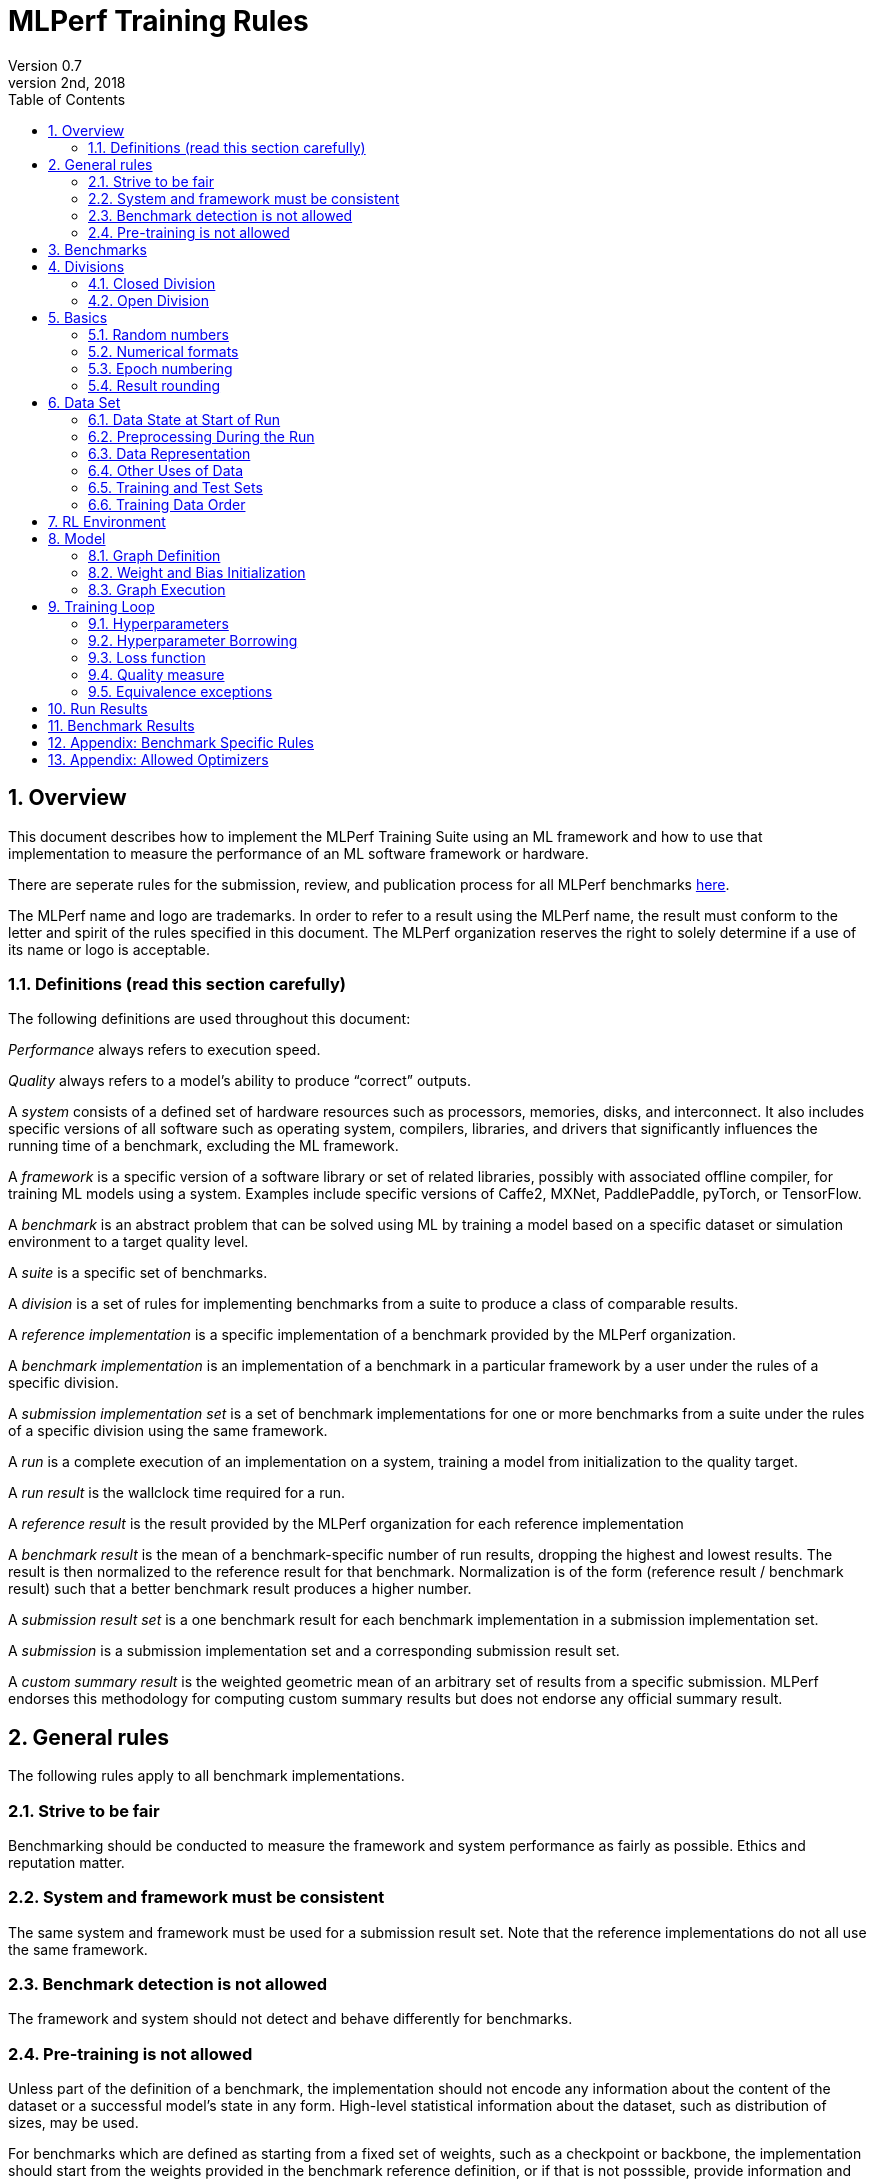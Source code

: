 :toc:
:toclevels: 4

:sectnums:

= MLPerf Training Rules
Version 0.7 
May 2nd, 2018

== Overview
This document describes how to implement the MLPerf Training Suite using an ML framework and how to use that implementation to measure the performance of an ML software framework or hardware. 

There are seperate rules for the submission, review, and publication process for all MLPerf benchmarks https://github.com/mlperf/policies/blob/master/submission_rules.adoc[here].

The MLPerf name and logo are trademarks. In order to refer to a result using the MLPerf name, the result must conform to the letter and spirit of the rules specified in this document. The MLPerf organization reserves the right to solely determine if a use of its name or logo is acceptable.

=== Definitions (read this section carefully)
The following definitions are used throughout this document:

_Performance_ always refers to execution speed.

_Quality_ always refers to a model’s ability to produce “correct” outputs.

A _system_ consists of a defined set of hardware resources such as processors, memories, disks, and interconnect. It also includes specific versions of all software such as operating system, compilers, libraries, and drivers that significantly influences the running time of a benchmark, excluding the ML framework.

A _framework_ is a specific version of a software library or set of related libraries, possibly with associated offline compiler, for training ML models using a system. Examples include specific versions of Caffe2, MXNet, PaddlePaddle, pyTorch, or TensorFlow.

A _benchmark_ is an abstract problem that can be solved using ML by training a model based on a specific dataset or simulation environment to a target quality level. 

A _suite_ is a specific set of benchmarks.

A _division_ is a set of rules for implementing benchmarks from a suite to produce a class of comparable results.

A _reference implementation_ is a specific implementation of a benchmark provided by the MLPerf organization. 

A _benchmark implementation_ is an implementation of a benchmark in a particular framework by a user under the rules of a specific division.

A _submission implementation set_ is a set of benchmark implementations for one or more benchmarks from a suite under the rules of a specific division using the same framework.

A _run_ is a complete execution of an implementation on a system, training a model from initialization to the quality target.

A _run result_ is the wallclock time required for a run.

A _reference result_ is the result provided by the MLPerf organization for each reference implementation

A _benchmark result_ is the mean of a benchmark-specific number of run results, dropping the highest and lowest results. The result is then normalized to the reference result for that benchmark. Normalization is of the form (reference result / benchmark result) such that a better benchmark result produces a higher number.

A _submission result set_ is a one benchmark result for each benchmark implementation in a  submission implementation set.

A _submission_ is a submission implementation set and a corresponding submission result set.

A _custom summary result_ is the weighted geometric mean of an arbitrary set of results from a specific submission. MLPerf endorses this methodology for computing custom summary results but does not endorse any official summary result. 

== General rules
The following rules apply to all benchmark implementations.

=== Strive to be fair
Benchmarking should be conducted to measure the framework and system performance as fairly as possible. Ethics and reputation matter.

=== System and framework must be consistent
The same system and framework must be used for a submission result set. Note that the reference implementations do not all use the same framework.

=== Benchmark detection is not allowed
The framework and system should not detect and behave differently for benchmarks.

=== Pre-training is not allowed
Unless part of the definition of a benchmark, the implementation should not encode any information about the content of the dataset or a successful model’s state in any form. High-level statistical information about the dataset, such as distribution of sizes, may be used.

For benchmarks which are defined as starting from a fixed set of weights, such as a checkpoint or backbone, the implementation should start from the weights provided in the benchmark reference definition, or if that is not posssible, provide  information and code sufficient for reproducing how those starting weights were obtained. For v0.7, sets of weights used in v0.6 are allowed.

== Benchmarks
The benchmark suite consists of the benchmarks shown in the following table.

|===
|Area|Problem |Dataset |Quality Target

|Vision |Image classification |ImageNet |75.90% classification
| |Object detection (light weight) |COCO |23.0% mAP
| |Object detection (heavy weight) |COCO |0.377 Box min AP and 0.339 Mask min AP
|Language |Translation (recurrent) |WMT English-German |24.0 Sacre BLEU
| |Translation (non-recurrent) |WMT English-German |25.00 BLEU
| |NLP |Wikipedia 2020/01/01 |0.712 Mask-LM accuracy
|Commerce |Recommendation |1TB Click Logs|0.8025 AUC
|Research |Reinforcement learning |Go |50% win rate vs. checkpoint
|===

The following benchmarks are included but delayed to the next submission cycle:

|===
|Area|Problem |Dataset |Quality Target

|Language |Speech recognition |LibriSpeech-clean+other |TBD
|===

The MLPerf organization provides a reference implementation of each benchmark, which includes the following elements:

Code that implements the model in a framework.

A plain text “README.md” file that describes:

* Problem 
** Dataset/Environment
** Publication/Attribution
** Data preprocessing
** Training and test data separation
** Training data order
** Test data order
** Simulation environment (RL models only)
** Steps necessary for reproducing the initial set of weights, if an initial set of non-standard weights is used. For v0.7, weights from v0.6 may be used without this information.
** Publication/Attribution
** List of layers 
** Weight and bias initialization
** Loss function
** Optimizer
* Quality
** Quality metric
** Quality target
** Evaluation frequency (training items between quality evaluations)
** Evaluation thoroughness (test items per quality evaluation)
* Directions
** Steps to configure machine
** Steps to download and verify data
** Steps to run and time

A “download_dataset” script that downloads the dataset.

A “verify_dataset” script that verifies the dataset against the checksum.

A “run_and_time” script that executes the benchmark and reports the wall-clock time.

== Divisions
There are two divisions of the benchmark suite, the Closed division and the Open division. 

=== Closed Division
The Closed division requires using the same preprocessing, model, and training method as the reference implementation.

The closed division models are:

|===
|Area |Problem |Model

|Vision |Image classification |ResNet-50 v1.5
| |Object detection (light weight) |SSD
| |Object detection (heavy weight) |Mask R-CNN
|Language |Translation (recurrent) |NMT
| |Translation (non-recurrent) |Transformer
| |NLP |BERT
|Commerce |Recommendation |DLRM
|Research |Reinforcement learning |Mini Go (based on Alpha Go paper)
|===

Closed division benchmarks must be referred to using the benchmark name plus the term Closed, e.g. “for the Image Classification Closed benchmark, the system achieved a result of 7.2.”

=== Open Division
The Open division allows using arbitrary preprocessing, model, and/or training method. However, the Open division still requires using supervised or reinforcement machine learning in which a model is iteratively improved based on training data, simulation, or self-play.

Open division benchmarks must be referred to using the benchmark name plus the term Open, e.g. “for the Image Classification Open benchmark, the system achieved a result of 7.2.”

== Basics 

=== Random numbers
CLOSED: Random numbers must be generated using stock random number generators. 

Random number generators may be seeded from the following sources:

* Clock
* System source of randomness, e.g. /dev/random or /dev/urandom
* Another random number generator initialized with an allowed seed

Random number generators may be initialized repeatedly in multiple processes or threads. For a single run, the same seed may be shared across multiple processes or threads.

OPEN: Any random number generation may be used.

=== Numerical formats
CLOSED: The numerical formats fp64, fp32, tf32, fp16, bfloat16, Graphcore FLOAT 16.16, int8, uint8, int4, and uint4 are pre-approved for use. Additional formats require explicit approval. Scaling may be added where required to compensate for different precision.

OPEN: Any format and scaling may be used.

=== Epoch numbering
Epochs should always be numbered from 1.

=== Result rounding
Public results should be rounded normally.

== Data Set

=== Data State at Start of Run
Each reference implementation includes a script to download the input dataset and script to verify the dataset using a checksum. 

The data must then be preprocessed in a manner consistent with the reference implementation, excepting any transformations that must be done for each run (e.g. random transformations). The data may also be reformatted for the target system provided that the reformatting does not introduce new information or introduce duplicate copies of data. 

You must flush the cache or restart the system prior to benchmarking.	Data can start on any durable storage system such as local disks and cloud storage systems. This explicitly excludes RAM.	

=== Preprocessing During the Run
Only preprocessing that must be done for each run (e.g. random transformations) must be timed.

CLOSED: The same preprocessing steps as the reference implementation must be used. 

OPEN: Any preprocessing steps are allowed. However, each datum must be preprocessed individually in a manner that is not influenced by any other data.

=== Data Representation

CLOSED: Images must have the same size as in the reference implementation. Mathematically equivalent padding of images is allowed.

CLOSED: For benchmarks with sequence inputs, you may choose a length N and either truncate all examples to length N or throw out all examples which exceed length N. This must be done uniformly for all examples. This may only be done on the training set and not the evaluation set. 

CLOSED: Two ways to represent the Mask R-CNN mask are permitted. One is a polygon and the other is a scalable bitmask. 

OPEN: The closed division data representations restrictions only apply at the start of the run. Data may be represented in an arbitrary fashion during the run.

=== Other Uses of Data

Input encoding data, such as language vocabulary, or the set of possible labels may used during pre-processing or execution without counting as "touching the training data" for timing purposes.

=== Training and Test Sets
If applicable, the dataset must be separated into training and test sets in the same manner as the reference implementation.

=== Training Data Order
CLOSED: the training and test data must be traversed in the same conceptual order as the reference implementation. For instance, the data might be traversed sequentially or randomly with uniform distribution. Batch size, shard size, and the random number generator will affect order.

Where data pipelines randomly order data, arbitrary sharding, batching, and packing are allowed provided that (1) the data is still overall randomly ordered and not ordered to improve convergence and (2) each datum still appears exactly once.

OPEN: the training data may be traversed in any order. The test data must be traversed in the same order as the reference implementation.

== RL Environment
CLOSED: The implementation must use the same RL algorithm and simulator or game as the reference implementation, with the same parameters. 

OPEN: The implementation may use a different RL algorithm but must use the same simulator or game with the same parameters. If the reference implementation generates all data online, the Open division implementation must also generate all data online.

It is allowed and encouraged to parallelize and otherwise optimize (e.g. by implementing in a compiled language) the RL environment provided that the semantics are preserved.

== Model
CLOSED: The benchmark implementation must use the same model as the reference implementation, as defined by the remainder of this section.

OPEN: The benchmark implementation may use a different model. 

=== Graph Definition

CLOSED: Each of the current frameworks has a graph that describes the operations performed during the forward propagation of training. The frameworks automatically infer and execute the corresponding back-propagation computations from this graph. Benchmark implementations must use the same graph as the reference implementation.

=== Weight and Bias Initialization
CLOSED: Weights and biases must be initialized using the same constant or random value distribution as the reference implementation, unless a pre-trained set of weights, such as a checkpoint or backbone, is used by the reference.

OPEN: Weights and biases must be initialized using a consistent constant or random value distribution. 

=== Graph Execution
CLOSED: Frameworks are free to optimize the non-weight parts of the computation graph provided that the changes are mathematically equivalent. So optimizations and graph / code transformations of the flavor of dead code elimination, common subexpression elimination, loop-invariant code motion, and recomputation of node state are entirely allowed. 

OPEN: Frameworks are free to alter the graph.

== Training Loop

=== Hyperparameters
CLOSED: 

By default, the hyperparameters must be the same as the reference. 

Hyperparameters include the optimizer used and values like the regularization norms and weight decays.

The implementation of the optimizer must match the optimizer specified in the Appendex: Allowed Optimizer.  The Appendex lists which optimizers in the popular deep learning frameworks are compliant by default.  If a submission uses an alternate implementation, the submitter must describe the optimizer's equation and demonstrate equivalence with the approved optimizers on that list.

The following table lists the tunable hyperparameters for each allowed model,optimizer combination. The value of each tunable hyperparameter must meet the listed constraint. 

The MLPerf verifier scripts checks all hyperparameters except those with names marked with asterisks. If a hyperparameter is marked with one asterisk, it must be checked manually. If a hyperparameter is marked with two asterisks, it is also not logged and it must be checked manually in the code.  If the verifier and the constraints in this table differ, the verifier (specifically, the version on the date of submission unless otherwise decided by the review committee) is the source of truth.

|===
 |Model |Optimizer |Name |Constraint |Definition |Reference Code

|bert |lamb |global_batch_size |unconstrained |The glboal batch size for training. |--train_batch_size
 |bert |lamb |opt_base_learning_rate |unconstrained |The base learning rate. |--learning_rate
 |bert |lamb |opt_epsilon |unconstrained |adam epsilon |link:https://github.com/mlperf/training/blob/fb058e3849c25f6c718434e60906ea3b0cb0f67d/language_model/tensorflow/bert/optimization.py#L75[reference code]
 |bert |lamb |opt_learning_rate_training_steps |unconstrained |Step at which your reach the lowest learning late |link:https://github.com/mlperf/training/blob/master/language_model/tensorflow/bert/run_pretraining.py#L64[reference code]
 |bert |lamb |opt_learning_rate_warmup_steps |unconstrained |"num_warmup_steps" |link:https://github.com/mlperf/training/blob/master/language_model/tensorflow/bert/optimization.py#L34[reference code]
 |bert |lamb |num_warmup_steps |unconstrained |Number of steps for linear warmup. |--num_warmup_steps
 |bert |lamb |start_warmup_step |unconstrained |--start_warmup_step |--start_warmup_step
 |bert |lamb |opt_lamb_beta_1 |unconstrained |adam beta1 |link:https://github.com/mlperf/training/blob/fb058e3849c25f6c718434e60906ea3b0cb0f67d/language_model/tensorflow/bert/optimization.py#L73[reference code]
 |bert |lamb |opt_lamb_beta_2 |unconstrained |adam beta2 |link:https://github.com/mlperf/training/blob/fb058e3849c25f6c718434e60906ea3b0cb0f67d/language_model/tensorflow/bert/optimization.py#L74[reference code]
 |bert |lamb |opt_lamb_weight_decay_rate |unconstrained |Weight decay |link:https://github.com/mlperf/training/blob/fb058e3849c25f6c718434e60906ea3b0cb0f67d/language_model/tensorflow/bert/optimization.py#L72[reference code]
 |dlrm |sgd |global_batch_size |unconstrained |global batch size |
 |dlrm |sgd |opt_base_learning_rate |unconstrained |base learning rate, this should be the learning rate after warm up and before decay |link:https://github.com/facebookresearch/dlrm/blob/master/dlrm_s_pytorch.py#L492[reference code]
 |dlrm |sgd |opt_learning_rate_warmup_steps |unconstrained |Number to steps go from 0 to sgd_opt_base_learning_rate with a linear warmup |See PR (From Intel and NV, TODO Link)
 |dlrm |sgd |lr_decay_start_steps |unconstrained |step at which you start poly decay |See PR (From Intel and NV, TODO Link)
 |dlrm |sgd |sgd_opt_base_learning_rate |unconstrained |learning rate at the start of poly decay |See PR (From Intel and NV, TODO Link)
 |dlrm |sgd |sgd_opt_learning_rate_decay_poly_power |2 |power of the poly decay |See PR (From Intel and NV, TODO Link)
 |dlrm |sgd |sgd_opt_learning_rate_decay_steps |unconstrained |the step at which you reach the end learning rate |See PR (From Intel and NV, TODO Link)
 |gnmt |adam |global_batch_size |unconstrained |global batch size |--train-batch-size
 |gnmt |adam |opt_base_learning_rate |unconstrained |base learning rate |--lr
 |gnmt |adam |opt_learning_rate_alt_decay_func |true or false |whether to use alternative learning rate decay function (https://github.com/mlperf/training/pull/195) |set --remain-steps to 1.0 to disable learning rate decay
 |gnmt |adam |opt_learning_rate_decay_factor$$*$$ |fixed to reference |learning rate decay factor |--decay-factor
 |gnmt |adam |opt_learning_rate_decay_interval |unconstrained |number of updates between lr decays |--decay-interval
 |gnmt |adam |opt_learning_rate_decay_steps$$*$$ |fixed to reference |max number of learning rate decay steps |--decay-steps
 |gnmt |adam |opt_learning_rate_remain_steps |unconstrained |starting iteration for learning rate decay |--remain-steps
 |gnmt |adam |max_sequence_length |unconstrained |May either drop or clip all sequences to this length. |--max-length-train
 |gnmt |adam |opt_learning_rate_alt_warmup_func |true or false |whether to use alternative learning rate warmup function (https://github.com/mlperf/training/pull/195) |set --warmup-steps to 0 to disable warmup
 |gnmt |adam |opt_learning_rate_warmup_steps |unconstrained |number of learning rate warmup iterations |--warmup-steps
 |maskrcnn |sgd |global_batch_size |arbitrary constant |global version of reference SOLVER.IMS_PER_BATCH |link:https://github.com/mlperf/training/blob/00570abf77d351e474d57830014f6a3e501dece1/object_detection/pytorch/maskrcnn_benchmark/data/build.py#L112[reference code]
 |maskrcnn |sgd |opt_learning_rate_decay_factor$$*$$ |fixed to reference (0.1) |learning rate decay factor |link:https://github.com/mlperf/training/blob/00570abf77d351e474d57830014f6a3e501dece1/object_detection/pytorch/maskrcnn_benchmark/solver/build.py#L13[reference code]
 |maskrcnn |sgd |opt_learning_rate_decay_steps$$*$$ |(60000, 80000) * (1 + K / 10) * 16 / global_batch_size where K is integer |Steps at which learning rate is decayed |link:https://github.com/mlperf/training/blob/00570abf77d351e474d57830014f6a3e501dece1/object_detection/pytorch/maskrcnn_benchmark/solver/build.py#L26[reference code]
 |maskrcnn |sgd |opt_base_learning_rate |0.02 * K for any integer K |base learning rate, this should be the learning rate after warm up and before decay |link:https://github.com/mlperf/training/blob/00570abf77d351e474d57830014f6a3e501dece1/object_detection/pytorch/maskrcnn_benchmark/solver/build.py#L12[reference code]
 |maskrcnn |sgd |max_image_size$$*$$ |fixed to reference |Maximum size of the longer side |link:https://github.com/mlperf/training/blob/00570abf77d351e474d57830014f6a3e501dece1/object_detection/pytorch/maskrcnn_benchmark/data/transforms/build.py#L8[reference code]
 |maskrcnn |sgd |min_image_size$$*$$ |fixed to reference |Maximum size of the shorter side |link:https://github.com/mlperf/training/blob/00570abf77d351e474d57830014f6a3e501dece1/object_detection/pytorch/maskrcnn_benchmark/data/transforms/build.py#L7[reference code]
 |maskrcnn |sgd |num_image_candidates$$*$$ |1000 or 1000 * batches per chip |tunable number of region proposals for given batch size |link:https://github.com/mlperf/training/blob/00570abf77d351e474d57830014f6a3e501dece1/object_detection/pytorch/maskrcnn_benchmark/modeling/rpn/inference.py#L183[reference code]
 |maskrcnn |sgd |opt_learning_rate_warmup_factor |unconstrained |the constant factor applied at learning rate warm up |link:https://github.com/mlperf/training/blob/00570abf77d351e474d57830014f6a3e501dece1/object_detection/pytorch/maskrcnn_benchmark/solver/build.py#L28[reference code]
 |maskrcnn |sgd |opt_learning_rate_warmup_steps |unconstrained |number of steps for learning rate to warm up |link:https://github.com/mlperf/training/blob/00570abf77d351e474d57830014f6a3e501dece1/object_detection/pytorch/maskrcnn_benchmark/solver/build.py#L29[reference code]
 |maskrcnn |sgd |num_image_candidates$$*$$ |(1000 or 2000) or (1000 * batches per chip) |tunable number of region proposals for given batch size |link:https://github.com/mlperf/training/blob/00570abf77d351e474d57830014f6a3e501dece1/object_detection/pytorch/maskrcnn_benchmark/modeling/rpn/inference.py#L183[reference code]
 |minigo |sgd |train_batch_size |integer > 0 |Batch size to use for training |link:https://github.com/mlperf/training/blob/00570abf77d351e474d57830014f6a3e501dece1/reinforcement/tensorflow/minigo/dual_net.py#L47[reference code]
 |minigo |sgd |lr_boundaries |unconstrained |The number of steps at which the learning rate will decay |link:https://github.com/mlperf/training/blob/00570abf77d351e474d57830014f6a3e501dece1/reinforcement/tensorflow/minigo/dual_net.py#L67[reference code]
 |minigo |sgd |lr_rates |unconstrained |The different learning rates |link:https://github.com/mlperf/training/blob/00570abf77d351e474d57830014f6a3e501dece1/reinforcement/tensorflow/minigo/dual_net.py#L70[reference code]
 |minigo |sgd |actual_selfplay_games_per_generation |integer >= 8192 (min_selfplay_games_per_generation) |"NOT A HYPERPARAMETER, CANNOT BE 'BORROWED' during review" Implicit (LOG ONLY) - total number of games played per epoch; many parameters can impact this, varies per iteration |N/A
 |minigo |sgd |min_selfplay_games_per_generation$$*$$ |fixed to reference (8192) |Minimum number of games to play for each training iteration |link:https://github.com/mlperf/training/blob/00570abf77d351e474d57830014f6a3e501dece1/reinforcement/tensorflow/minigo/ml_perf/train_loop.py#L51[reference code]
 |resnet |lars |lars_opt_base_learning_rate |arbitrary constant |Base "plr" in the PR linked. |link:https://github.com/mlperf/training/pull/342/files#[reference code]
 |resnet |lars |lars_opt_end_learning_rate$$*$$ |fixed to reference |end learning rate for polynomial decay, implied mathemetically from other HPs |N/A
 |resnet |lars |lars_opt_learning_rate_decay_poly_power$$*$$ |fixed to reference |power of polynomial decay, no link needed since not tunable |N/A
 |resnet |lars |lars_epsilon$$*$$ |Fixed to reference |epsilon in reference |link:https://github.com/mlperf/training/pull/342/files#diff-b7db7d58acb8134acb65b4d1d60b8e90R49[reference code]
 |resnet |lars |lars_opt_learning_rate_warmup_epochs |arbitrary constant |w_epochs in PR |link:https://github.com/mlperf/training/pull/342/files#[reference code]
 |resnet |lars |lars_opt_momentum | 0.9 for batch<32k, otherwise arbitrary constant |momentum in reference |link:https://github.com/mlperf/training/pull/342/files#diff-b7db7d58acb8134acb65b4d1d60b8e90R49[reference code]
 |resnet |lars |lars_opt_weight_decay |(0.0001 * 2 ^ N) where N is any integer |weight_decay in  reference |link:https://github.com/mlperf/training/pull/342/files#diff-b7db7d58acb8134acb65b4d1d60b8e90R49[reference code]
 |resnet |lars |lars_opt_learning_rate_decay_steps |unconstrained |num_epochs in reference |link:https://github.com/mlperf/training/blob/master/image_classification/tensorflow/official/resnet/resnet_run_loop.py[reference code]
 |resnet |lars |global_batch_size |unconstrained |global batch size in reference 
|link:https://github.com/mlperf/training/blob/00570abf77d351e474d57830014f6a3e501dece1/image_classification/tensorflow/official/utils/arg_parsers/parsers.py#L158[reference code]
 |resnet |lars |label smoothing$$*$$$$*$$ |0 or 0.1 | TODO |TODO
 |resnet |lars |truncated norm initialization$$*$$$$*$$ |boolean | TODO |TODO
 |resnet |sgd |global_batch_size |arbitrary constant |reference --batch_size |See LARS
 |resnet |sgd |sgd_opt_base_learning_rate |0.001 * k where is an integer  |the learning rate |See LARS
 |resnet |sgd |sgd_opt_end_learning_rate |10^-4 |end learning rate for polynomial decay, implied mathemetically from other HPs |See LARS
 |resnet |sgd |sgd_opt_learning_rate_decay_poly_power |2 |power of polynomial decay, no link needed since not tunable |See LARS
 |resnet |sgd |sgd_opt_learning_rate_decay_steps |integer >= 0 |num_epochs in reference |See LARS
 |resnet |sgd |sgd_opt_weight_decay |(0.0001 * 2 ^ N) where N is any integer |Weight decay, same as LARS. |See LARS
 |resnet |sgd |sgd_opt_momentum |0.9 |Momentum for SGD. |See LARS
 |resnet |sgd |model_bn_span |arbitrary constant |number of samples whose statistics a given BN layer uses to normalize a training minibatch (may be just the portion of global_batch_size per device, but also may be aggregated over several devices) |See LARS
 |resnet |sgd |opt_learning_rate_warmup_epochs |integer >= 0 |number of epochs needed for learning rate warmup |See LARS
 |resnet |sgd |label smoothing$$*$$$$*$$ |0 or 0.1 | TODO |TODO
 |resnet |sgd |truncated norm initialization$$*$$$$*$$ |boolean | TODO |TODO
 |resnet |lars/sgd |opt_name |"lars" or "sgd" |The optimizer that was used. |
|ssd |sgd |global_batch_size |arbitrary constant |reference --batch-size |link:https://github.com/mlperf/training/blob/master/single_stage_detector/ssd/train.py#L23[reference code]
 |ssd |sgd |model_bn_span |integer >= 1 |number of samples whose statistics a given BN layer uses to normalize a training minibatch (may be just the portion of global_batch_size per device, but also may be aggregated over several devices) |link:https://github.com/mlperf/training/blob/master/single_stage_detector/ssd/train.py#L335[reference code]
 |ssd |sgd |opt_learning_rate_warmup_factor |Integer >= 0 |the constant factor applied at learning rate warm up |link:https://github.com/mlperf/training/blob/master/single_stage_detector/ssd/train.py#L45[reference code]
 |ssd |sgd |opt_learning_rate_warmup_steps |integer >= 1 |number of steps for learning rate to warm up |link:https://github.com/mlperf/training/blob/master/single_stage_detector/ssd/train.py#L43[reference code]
 |ssd |sgd |opt_weight_decay |arbitrary constant |L2 weight decay |link:https://github.com/mlperf/training/blob/master/single_stage_detector/ssd/train.py#L40[reference code]
 |ssd |sgd |opt_base_learning_rate |unconstrained |base learning rate, this should be the learning rate after warm up and before decay |link:https://github.com/mlperf/training/blob/master/single_stage_detector/ssd/train.py#L47[reference code]
 |ssd |sgd |max_samples |1 or 50 |maximum number of samples attempted when generating a training patch for a given IoU choice |link:https://github.com/mlperf/training/pull/367/commits/e6fbbb323adb7d1521cc5b7d7371f2e4461ece59#diff-591431110d6b55f5afe595b96253fddbR111[reference code]
 |ssd |sgd |opt_learning_rate_decay_boundary_epochs |[40, 50] * (1 + k/10) for some integer k |Epochs at which the learning rate decays |link:https://github.com/mlperf/training/blob/e6fbbb323adb7d1521cc5b7d7371f2e4461ece59/single_stage_detector/ssd/train.py#L48[reference code]
 |transformer |adam / lazy |global_batch_size |arbitrary constant |global batch size |link:https://github.com/mlperf/training/blob/436ba2fdac96ccf646dd64f2ecfb3cc9b479bcbf/translation/tensorflow/transformer/model/model_params.py#L56[reference code]
 |transformer |adam / lazy |opt_base_learning_rate |Arbitrary constant |base learning rate |link:https://github.com/mlperf/training/blob/436ba2fdac96ccf646dd64f2ecfb3cc9b479bcbf/translation/tensorflow/transformer/model/model_params.py#L39[reference code]
 |transformer |adam / lazy |opt_learning_rate_warmup_steps |arbitrary constant |number of learning rate warmup iterations |link:https://github.com/mlperf/training/blob/436ba2fdac96ccf646dd64f2ecfb3cc9b479bcbf/translation/tensorflow/transformer/model/model_params.py#L41[reference code]
 |transformer |adam / lazy |opt_adam_beta_1 |arbitrary constant |Adam Beta1 |link:https://github.com/mlperf/training/blob/436ba2fdac96ccf646dd64f2ecfb3cc9b479bcbf/translation/tensorflow/transformer/model/model_params.py#L44[reference code]
 |transformer |adam / lazy |opt_adam_beta_2 |arbitrary constant |Adam Beta2 |link:https://github.com/mlperf/training/blob/436ba2fdac96ccf646dd64f2ecfb3cc9b479bcbf/translation/tensorflow/transformer/model/model_params.py#L45[reference code]
 |transformer |adam / lazy |opt_adam_epsilon$$*$$ |fixed to reference |Adam Epsilon |link:https://github.com/mlperf/training/blob/436ba2fdac96ccf646dd64f2ecfb3cc9b479bcbf/translation/tensorflow/transformer/model/model_params.py#L46[reference code]
|===

OPEN: Hyperparameters and optimizer may be freely changed.

=== Hyperparameter Borrowing

During the review period as described in the Submission Rules, a submitter may replace the hyperparameters in their implementation of a benchmark with hyperparameters from another submitter's implementation of the same benchmark. By default, they may or may not replace batch size but must replace all other hyperparameters as a group. With evidence that the resulting model converges worse in terms of epochs required (taking into account batch size and precision) they may make a minimum number of additional hyperparameter changes in order to achieve comparable convergence in epochs.

=== Loss function 
CLOSED: The same loss function used in the reference implementation must be used.

OPEN: Any loss function may be used. Do not confuse the loss function with target quality measure.

=== Quality measure
Each run must reach a target quality level on the reference implementation quality measure. By default, the time to evaluate the quality is included in the wallclock time. However, if the reference implementation generates timestamped checkpoints and evaluates the quality after the clock has been stopped, then an implementation may either perform evaluation on-the-clock or generate timestamped checkpoints, evaluate them after the clock has been stopped, and update the clock stopped time to the timestamp of the first passing checkpoint. The checkpoint timestamp may be any time after the last weight value included in the checkpoint is updated.

|===
|Area |Problem |Model|Evaluation frequency

|Vision |Image classification |Resnet-50 v1.5|Every 4 epochs with offset 0 or 1 or 2 or 3
|       |Object detection (light weight) |SSD|Fixed at epochs=40, 50, 55, 60, 65, 70, 75, 80
|       |Object detection (heavy weight) |Mask R-CNN|Every 1 epoch 
|Language|Translation (recurrent) |NMT|Every 1 epoch 
|        |Translation (non-recurrent) |Transformer|Every 1 epoch 
|        |NLP |BERT| Starting at 3M samples, then every 500K samples
|Commerce|Recommendation |DLRM|Every 102400 samples 
|Research|Reinforcement learning |Mini Go|Every 1 epoch   
|===


The same quality measure as the reference implementation must be used. The quality measure must be evaluated at least as frequently (in terms of number of training items between test sets) and at least as thoroughly (in terms of number of tests per set) as in the reference implementation. Typically, a test consists of comparing the output of one forward pass through the network with the desired output from the test set.

Check points can be created at the discretion of submitter. No check points are required to be produced or retained.

=== Equivalence exceptions
The CLOSED division allows limited exemptions to mathematical equivalence between implementations for pragmatic purposes, including:

* Different methods can be used to add color jitter as long as the methods are of a similar distribution and magnitude to the reference.

* If data set size is not evenly divisible by batch size, one of several techniques may be used. The last batch in an epoch may be composed of the remaining samples in the epoch, may be padded, or may be a mixed batch composed of samples from the end of one epoch and the start of the next. If the mixed batch technique is used, quality for the ending epoch must be evaluated after the mixed batch. If the padding technique is used, the first batch may be padded instead of the last batch.

* Values introduced for padding purposes may be reflected in batch norm computations.

* Adam optimizer implementations may use the very small value epsilon to maintain mathematical stability in slightly different ways, provided that methods are reviewed and approved in advance. One such method involves squaring the value of epsilon and moving epsilon inside the square root in the parameter update equation.

* Distributed batch normalization is allowed.

Additional exemptions need to be explicitly requested and approved in advance. In general, exemptions may be approved for techniques that are common industry practice, introduce small differences that would be difficult to engineer around relative to their significance, and do not substantially decrease the required computation. Over time, MLPerf should seek to help the industry converge on standards and remove exemptions.

The OPEN division does not restrict mathematical equivalence.

== Run Results
A run result consists of a wall-clock timing measurement for a contiguous period that includes model initialization in excess of a maximum initialization time, any data preprocessing required to be on the clock, using the dataset to train the model, and quality evaluation unless specified otherwise for the benchmark.

Prior to starting the clock, a system may use a maximum of 20 minutes of model initialization time. Model initialization time begins when the system first begins to construct or execute the model. This maximum initialization time is intended to ensure that model initialization is not disproportionate on large systems intended to run much larger models, and may be adjusted in the future with sufficient evidence.

The clock must start before any part of the system touches the dataset or when the maximum model initialization time is exceeded. The clock may be stopped as soon as any part of the system determines target accuracy has been reached. The clock may not be paused during the run.

== Benchmark Results
Each benchmark result is based on a set of run results. The number of results for each benchmark is based on a combination of the variance of the benchmark result, the cost of each run, and the likelihood of convergence.

|===
|Area|Problem |Number of Runs

|Vision |Image classification |5
| |Object detection (light weight) |5
| |Object detection (heavy weight) |5
|Language |Translation (recurrent) |10
| |Translation (non-recurrent) |10
| |NLP |10
|Commerce |Recommendation |5
|Research |Reinforcement learning |10
|===

Each benchmark result is computed by dropping the fastest and slowest runs, then taking the mean of the remaining times. For this purpose, a single non-converging run may be treated as the slowest run and dropped. A benchmark result is invalid if there is more than one non-converging run.

Each benchmark result should be normalized by dividing the reference result for the corresponding reference implementation by the benchmark result. This normalization produces higher numbers for better results, which better aligns with human intuition.

== Appendix: Benchmark Specific Rules

* ResNet

** ResNet may have 1000 or 1001 classes, where the 1001st is "I don't know"


== Appendix: Allowed Optimizers

Analysis to support this can be found in the document "MLPerf Optimizer Review" in the MLPerf Training document area.

|===
| Benchmark | Algorithm | Framework | Allowed Optimizer

| RN50 | LARS                     | PyTorch	| [No compliant implementation]	
|      |                          |	TensorFlow | MLPERF_LARSOptimizer	
|      |                          | MxNet | SGDwFASTLARS
| RN50 | SGD with Momentum        | PyTorch	| apex.optimizers.FusedSGD	
|      |                          |	PyTorch | torch.optim.SGD	
|      |                          |	TensorFlow | tf.train.MomentumOptimizer	
|      |                          | MxNet | [No compliant implementation]
| Minigo| SGD with Momentum	      | PyTorch | apex.optimizers.FusedSGD	
|      |                          | PyTorch | torch.optim.SGD	
|      |                          | TensorFlow | tf.train.MomentumOptimizer	
| GNMT | Adam	                    | PyTorch |	apex.optimizers.FusedAdam	
|      |                          | PyTorch | torch.optim.Adam (PyT < 1.3)	
|      |                          | TensorFlow | tf.train.AdamOptimizer	
| Mask-RCNN	| SGD with Momentum	  | PyTorch	| apex.optimizers.FusedSGD	
|      |                          | PyTorch	| torch.optim.SGD	
|      |                          | TensorFlow | tf.train.MomentumOptimizer	
| SSD  | SGD with Momentum	      | PyTorch	| apex.optimizers.FusedSGD	
|      |                          | PyTorch	| torch.optim.SGD	
|      |                          | TensorFlow | tf.train.MomentumOptimizer	
| Transformer	| Adam	            | PyTorch	| apex.optimizers.FusedAdam	
|      |                          | PyTorch	| torch.optim.Adam (PyT < 1.3)	
|      |                          | TensorFlow | tf.train.AdamOptimizer	
|      | Lazy Adam	              | PyTorch	| torch.optim.sparse_adam	
|      |                          | TensorFlow | tf.contrib.opt.LazyAdamOptimizer	
| BERT | LAMB             	      | PyTorch	| apex.optimizers.FusedLAMB
|      |              	          | TensorFlow	| tf.optimizers.LAMB
| DLRM | SGD             	        | PyTorch	| torch.optim.SGD
|      |              	          | TensorFlow	| tf.train.MomentumOptimizer

